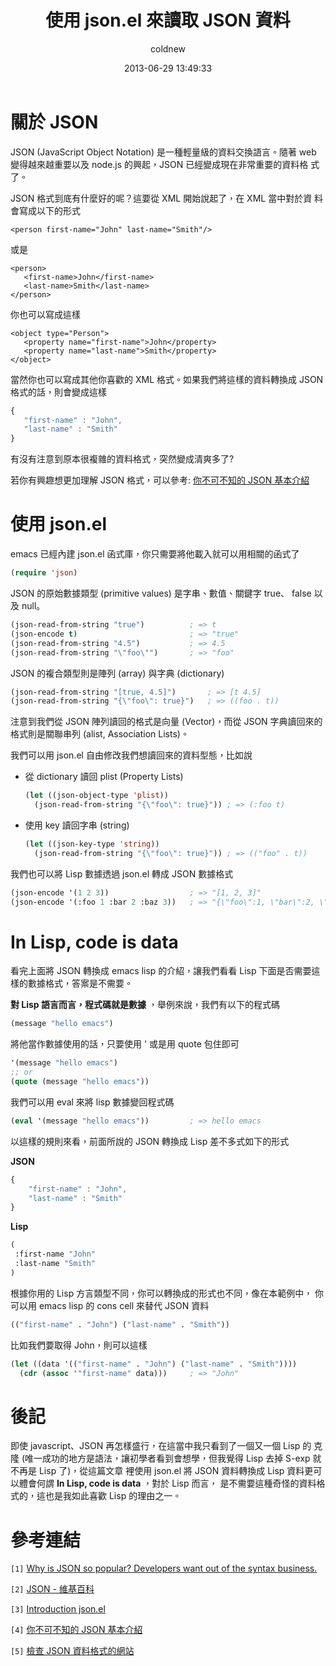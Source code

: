 #+TITLE: 使用 json.el 來讀取 JSON 資料
#+AUTHOR: coldnew
#+EMAIL:  coldnew.tw@gmail.com
#+DATE:   2013-06-29 13:49:33
#+LANGUAGE: zh_TW
#+URL:    edb49
#+OPTIONS: num:nil ^:nil
#+TAGS: emacs elisp json

* 關於 JSON

JSON (JavaScript Object Notation) 是一種輕量級的資料交換語言。隨著
web 變得越來越重要以及 node.js 的興起，JSON 已經變成現在非常重要的資料格
式了。

JSON 格式到底有什麼好的呢？這要從 XML 開始說起了，在 XML 當中對於資
料會寫成以下的形式

#+BEGIN_SRC nxml
    <person first-name="John" last-name="Smith"/>
#+END_SRC

或是

#+BEGIN_SRC nxml
    <person>
       <first-name>John</first-name>
       <last-name>Smith</last-name>
    </person>
#+END_SRC

你也可以寫成這樣

#+BEGIN_SRC nxml
    <object type="Person">
       <property name="first-name">John</property>
       <property name="last-name">Smith</property>
    </object>
#+END_SRC

當然你也可以寫成其他你喜歡的 XML 格式。如果我們將這樣的資料轉換成
JSON 格式的話，則會變成這樣

#+BEGIN_SRC js
    {
       "first-name" : "John",
       "last-name" : "Smith"
    }
#+END_SRC

有沒有注意到原本很複雜的資料格式，突然變成清爽多了?

若你有興趣想更加理解 JSON 格式，可以參考: [[http://blog.wu-boy.com/2011/04/%E4%BD%A0%E4%B8%8D%E5%8F%AF%E4%B8%8D%E7%9F%A5%E7%9A%84-json-%E5%9F%BA%E6%9C%AC%E4%BB%8B%E7%B4%B9/][你不可不知的 JSON 基本介紹]]

* 使用 json.el

emacs 已經內建 json.el 函式庫，你只需要將他載入就可以用相關的函式了

#+begin_src emacs-lisp
    (require 'json)
#+end_src

JSON 的原始數據類型 (primitive values) 是字串、數值、關鍵字 true、
false 以及 null。

#+begin_src emacs-lisp
    (json-read-from-string "true")          ; => t
    (json-encode t)                         ; => "true"
    (json-read-from-string "4.5")           ; => 4.5
    (json-read-from-string "\"foo\"")       ; => "foo"
#+end_src

JSON 的複合類型則是陣列 (array) 與字典 (dictionary)

#+begin_src emacs-lisp
    (json-read-from-string "[true, 4.5]")       ; => [t 4.5]
    (json-read-from-string "{\"foo\": true}")   ; => ((foo . t))
#+end_src

注意到我們從 JSON 陣列讀回的格式是向量 (Vector)，而從 JSON 字典讀回來的
格式則是關聯串列 (alist, Association Lists)。

我們可以用 json.el 自由修改我們想讀回來的資料型態，比如說

+ 從 dictionary 讀回 plist (Property Lists)

  #+begin_src emacs-lisp
      (let ((json-object-type 'plist))
        (json-read-from-string "{\"foo\": true}")) ; => (:foo t)
  #+end_src

+ 使用 key 讀回字串 (string)

  #+begin_src emacs-lisp
      (let ((json-key-type 'string))
        (json-read-from-string "{\"foo\": true}")) ; => (("foo" . t))
  #+end_src

我們也可以將 Lisp 數據透過 json.el 轉成 JSON 數據格式

#+begin_src emacs-lisp
    (json-encode '(1 2 3))                  ; => "[1, 2, 3]"
    (json-encode '(:foo 1 :bar 2 :baz 3))   ; => "{\"foo\":1, \"bar\":2, \"baz\":3}"
#+end_src

* In Lisp, code is data

看完上面將 JSON 轉換成 emacs lisp 的介紹，讓我們看看 Lisp 下面是否需要這
樣的數據格式，答案是不需要。

*對 Lisp 語言而言，程式碼就是數據* ，舉例來說，我們有以下的程式碼

#+begin_src emacs-lisp
    (message "hello emacs")
#+end_src

將他當作數據使用的話，只要使用 ' 或是用 quote 包住即可

#+begin_src emacs-lisp
    '(message "hello emacs")
    ;; or
    (quote (message "hello emacs"))
#+end_src

我們可以用 eval 來將 lisp 數據變回程式碼

#+begin_src emacs-lisp
    (eval '(message "hello emacs"))         ; => hello emacs
#+end_src

以這樣的規則來看，前面所說的 JSON 轉換成 Lisp 差不多式如下的形式

#+HTML: <div class="row show-grid"><div class="span5 ">
*JSON*

#+BEGIN_SRC js
    {
        "first-name" : "John",
        "last-name" : "Smith"
    }
#+END_SRC

#+HTML: </div><div class="span6 ">

*Lisp*

#+begin_src emacs-lisp
    (
     :first-name "John"
     :last-name "Smith"
    )
#+end_src
#+HTML: </div> </div>

根據你用的 Lisp 方言類型不同，你可以轉換成的形式也不同，像在本範例中，
你可以用 emacs lisp 的 cons cell 來替代 JSON 資料

#+begin_src emacs-lisp
    (("first-name" . "John") ("last-name" . "Smith"))
#+end_src

比如我們要取得 John，則可以這樣

#+begin_src emacs-lisp
    (let ((data '(("first-name" . "John") ("last-name" . "Smith"))))
      (cdr (assoc '"first-name" data)))     ; => "John"
#+end_src

* 後記

即使 javascript、JSON 再怎樣盛行，在這當中我只看到了一個又一個 Lisp 的
克隆 (唯一成功的地方是語法，讓初學者看到會想學，但我覺得 Lisp 去掉
S-exp 就不再是 Lisp 了)，從這篇文章 裡使用 json.el 將 JSON 資料轉換成
Lisp 資料更可以體會何謂 *In Lisp, code is data* ，對於 Lisp 而言，
是不需要這種奇怪的資料格式的，這也是我如此喜歡 Lisp 的理由之一。

* 參考連結

~[1]~ [[http://stereolambda.com/2010/03/19/why-is-json-so-popular-developers-want-out-of-the-syntax-business/][Why is JSON so popular? Developers want out of the syntax business.]]

~[2]~ [[https://zh.wikipedia.org/wiki/JSON][JSON - 維基百科]]

~[3]~ [[http://edward.oconnor.cx/2006/03/json.el][Introduction json.el]]

~[4]~ [[http://blog.wu-boy.com/2011/04/%E4%BD%A0%E4%B8%8D%E5%8F%AF%E4%B8%8D%E7%9F%A5%E7%9A%84-json-%E5%9F%BA%E6%9C%AC%E4%BB%8B%E7%B4%B9/][你不可不知的 JSON 基本介紹]]

~[5]~ [[http://jsonlint.com/][檢查 JSON 資料格式的網站]]
